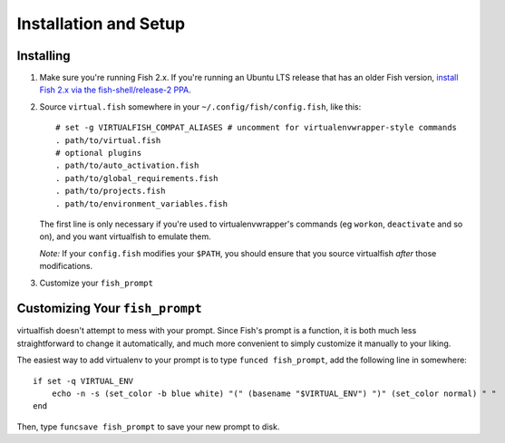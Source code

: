 Installation and Setup
======================

Installing
----------

1. Make sure you're running Fish 2.x. If you're running an Ubuntu LTS
   release that has an older Fish version, `install Fish 2.x via the
   fish-shell/release-2
   PPA <https://launchpad.net/~fish-shell/+archive/release-2>`__.
2. Source ``virtual.fish`` somewhere in your
   ``~/.config/fish/config.fish``, like this:

   ::

       # set -g VIRTUALFISH_COMPAT_ALIASES # uncomment for virtualenvwrapper-style commands
       . path/to/virtual.fish
       # optional plugins
       . path/to/auto_activation.fish
       . path/to/global_requirements.fish
       . path/to/projects.fish
       . path/to/environment_variables.fish

   The first line is only necessary if you're used to virtualenvwrapper's
   commands (eg ``workon``, ``deactivate`` and so on), and you want virtualfish
   to emulate them.

   *Note:* If your ``config.fish`` modifies your ``$PATH``, you should
   ensure that you source virtualfish *after* those modifications.

3. Customize your ``fish_prompt``

Customizing Your ``fish_prompt``
--------------------------------

virtualfish doesn't attempt to mess with your prompt. Since Fish's
prompt is a function, it is both much less straightforward to change it
automatically, and much more convenient to simply customize it manually
to your liking.

The easiest way to add virtualenv to your prompt is to type
``funced fish_prompt``, add the following line in somewhere:

::

    if set -q VIRTUAL_ENV
        echo -n -s (set_color -b blue white) "(" (basename "$VIRTUAL_ENV") ")" (set_color normal) " "
    end

Then, type ``funcsave fish_prompt`` to save your new prompt to disk.
